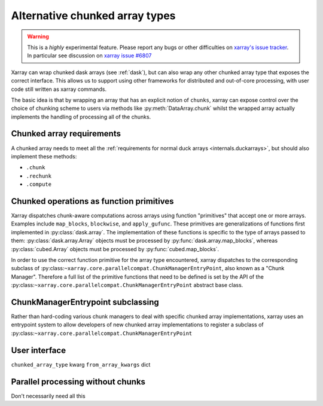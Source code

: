 
.. _internals.chunkedarrays:

Alternative chunked array types
===============================

.. warning::

    This is a *highly* experimental feature. Please report any bugs or other difficulties on `xarray's issue tracker <https://github.com/pydata/xarray/issues>`_.
    In particular see discussion on `xarray issue #6807 <https://github.com/pydata/xarray/issues/6807>`_

Xarray can wrap chunked dask arrays (see :ref:`dask`), but can also wrap any other chunked array type that exposes the correct interface.
This allows us to support using other frameworks for distributed and out-of-core processing, with user code still written as xarray commands.

The basic idea is that by wrapping an array that has an explicit notion of ``chunks``, xarray can expose control over
the choice of chunking scheme to users via methods like :py:meth:`DataArray.chunk` whilst the wrapped array actually
implements the handling of processing all of the chunks.


Chunked array requirements
~~~~~~~~~~~~~~~~~~~~~~~~~~

A chunked array needs to meet all the :ref:`requirements for normal duck arrays <internals.duckarrays>`, but should also implement these methods:

- ``.chunk``
- ``.rechunk``
- ``.compute``

Chunked operations as function primitives
~~~~~~~~~~~~~~~~~~~~~~~~~~~~~~~~~~~~~~~~~

Xarray dispatches chunk-aware computations across arrays using function "primitives" that accept one or more arrays.
Examples include ``map_blocks``, ``blockwise``, and ``apply_gufunc``.
These primitives are generalizations of functions first implemented in :py:class:`dask.array`.
The implementation of these functions is specific to the type of arrays passed to them: :py:class:`dask.array.Array` objects
must be processed by :py:func:`dask.array.map_blocks`, whereas :py:class:`cubed.Array` objects must be processed by :py:func:`cubed.map_blocks`.

In order to use the correct function primitive for the array type encountered, xarray dispatches to the corresponding subclass of :py:class:``~xarray.core.parallelcompat.ChunkManagerEntryPoint``,
also known as a "Chunk Manager". Therefore a full list of the primitive functions that need to be defined is set by the API of the
:py:class:``~xarray.core.parallelcompat.ChunkManagerEntryPoint`` abstract base class.

ChunkManagerEntrypoint subclassing
~~~~~~~~~~~~~~~~~~~~~~~~~~~~~~~~~~

Rather than hard-coding various chunk managers to deal with specific chunked array implementations, xarray uses an entrypoint
system to allow developers of new chunked array implementations to register a subclass of
:py:class:``~xarray.core.parallelcompat.ChunkManagerEntryPoint``


.. autosummary::
   :toctree: generated/

   xarray.core.parallelcompat.list_chunkmanagers
   xarray.core.parallelcompat.ChunkManagerEntrypoint


User interface
~~~~~~~~~~~~~~

``chunked_array_type`` kwarg
``from_array_kwargs`` dict


Parallel processing without chunks
~~~~~~~~~~~~~~~~~~~~~~~~~~~~~~~~~~

Don't necessarily need all this
